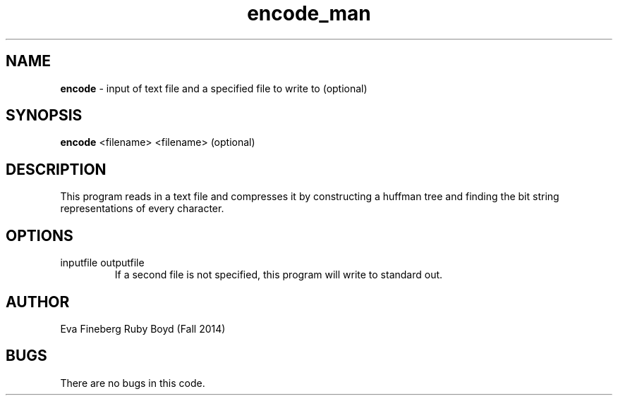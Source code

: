 .\"encode man page for CSCI 241
.\" Eva Fineberg and Ruby Boyd  - Fall 2014 

.TH encode_man 1 "November 2014" "CSCI 241" "Oberlin College" 

.SH NAME
.B encode
\- input of text file and a specified file to write to (optional) 

.SH SYNOPSIS
.B encode
<filename>
<filename> (optional)

.SH DESCRIPTION
This program reads in a text file and compresses it by constructing a huffman tree and finding the bit string representations of every character.

.SH OPTIONS
.IP "inputfile outputfile"
If a second file is not specified, this program will write to standard out.

.SH AUTHOR
Eva Fineberg Ruby Boyd (Fall 2014)
 
.SH BUGS
There are no bugs in this code.
